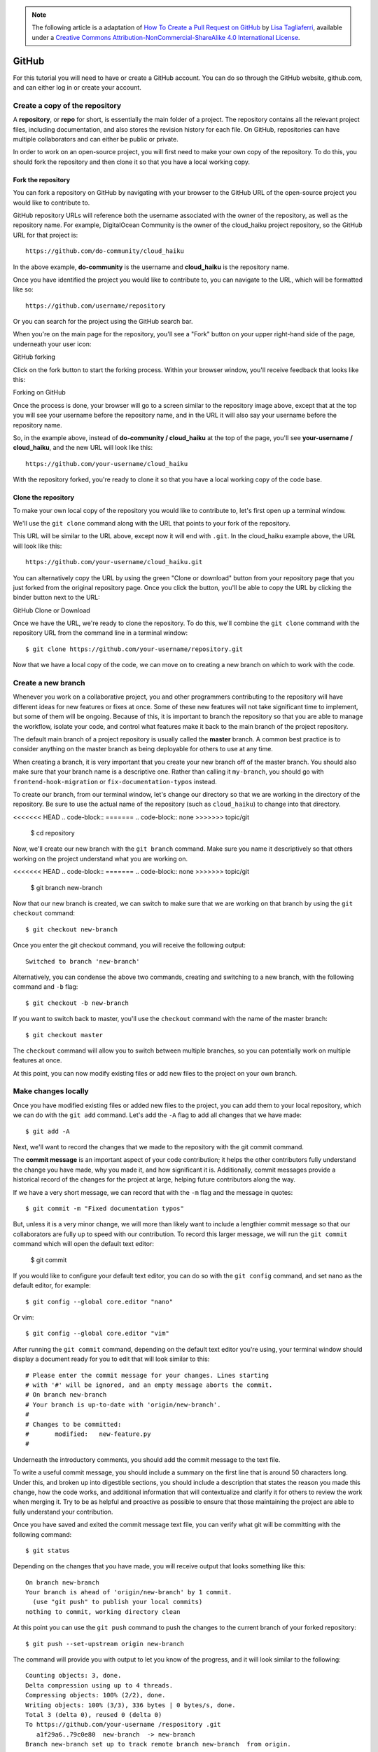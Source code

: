 .. highlight:: none

.. note::
   The following article is a adaptation of `How To Create a Pull Request on
   GitHub
   <https://www.digitalocean.com/community/tutorials/how-to-create-a-pull-request-on-github>`_
   by `Lisa Tagliaferri
   <https://www.digitalocean.com/community/users/ltagliaferri>`_, available
   under a `Creative Commons Attribution-NonCommercial-ShareAlike 4.0
   International License <https://creativecommons.org/licenses/by-nc-sa/4.0/>`_.

GitHub
------

For this tutorial you will need to have or create a GitHub account. You can do
so through the GitHub website, github.com, and can either log in or create your
account.

Create a copy of the repository
^^^^^^^^^^^^^^^^^^^^^^^^^^^^^^^

A **repository**, or **repo** for short, is essentially the main folder of a
project. The repository contains all the relevant project files, including
documentation, and also stores the revision history for each file. On GitHub,
repositories can have multiple collaborators and can either be public or
private.

In order to work on an open-source project, you will first need to make your own
copy of the repository. To do this, you should fork the repository and then
clone it so that you have a local working copy.

Fork the repository
"""""""""""""""""""

You can fork a repository on GitHub by navigating with your browser to the
GitHub URL of the open-source project you would like to contribute to.

GitHub repository URLs will reference both the username associated with the
owner of the repository, as well as the repository name. For example,
DigitalOcean Community is the owner of the cloud_haiku project repository, so
the GitHub URL for that project is::

  https://github.com/do-community/cloud_haiku

In the above example, **do-community** is the username and **cloud_haiku** is
the repository name.

Once you have identified the project you would like to contribute to, you can
navigate to the URL, which will be formatted like so::

  https://github.com/username/repository

Or you can search for the project using the GitHub search bar.

When you're on the main page for the repository, you'll see a "Fork" button on
your upper right-hand side of the page, underneath your user icon:

GitHub forking

Click on the fork button to start the forking process. Within your browser
window, you'll receive feedback that looks like this:

Forking on GitHub

Once the process is done, your browser will go to a screen similar to the
repository image above, except that at the top you will see your username before
the repository name, and in the URL it will also say your username before the
repository name.

So, in the example above, instead of **do-community / cloud_haiku** at the top
of the page, you'll see **your-username / cloud_haiku**, and the new URL will
look like this::

  https://github.com/your-username/cloud_haiku

With the repository forked, you're ready to clone it so that you have a local
working copy of the code base.

Clone the repository
""""""""""""""""""""

To make your own local copy of the repository you would like to contribute to,
let's first open up a terminal window.

We'll use the ``git clone`` command along with the URL that points to your fork
of the repository.

This URL will be similar to the URL above, except now it will end with ``.git``.
In the cloud_haiku example above, the URL will look like this::

  https://github.com/your-username/cloud_haiku.git

You can alternatively copy the URL by using the green "Clone or download" button
from your repository page that you just forked from the original repository
page. Once you click the button, you'll be able to copy the URL by clicking the
binder button next to the URL:

GitHub Clone or Download

Once we have the URL, we're ready to clone the repository. To do this, we'll
combine the ``git clone`` command with the repository URL from the command line
in a terminal window::

  $ git clone https://github.com/your-username/repository.git

Now that we have a local copy of the code, we can move on to creating a new
branch on which to work with the code.

Create a new branch
^^^^^^^^^^^^^^^^^^^

Whenever you work on a collaborative project, you and other programmers
contributing to the repository will have different ideas for new features or
fixes at once. Some of these new features will not take significant time to
implement, but some of them will be ongoing. Because of this, it is important to
branch the repository so that you are able to manage the workflow, isolate your
code, and control what features make it back to the main branch of the project
repository.

The default main branch of a project repository is usually called the **master**
branch. A common best practice is to consider anything on the master branch as
being deployable for others to use at any time.

When creating a branch, it is very important that you create your new branch off
of the master branch. You should also make sure that your branch name is a
descriptive one. Rather than calling it ``my-branch``, you should go with
``frontend-hook-migration`` or ``fix-documentation-typos`` instead.

To create our branch, from our terminal window, let's change our directory so
that we are working in the directory of the repository. Be sure to use the
actual name of the repository (such as ``cloud_haiku``) to change into that
directory.

<<<<<<< HEAD
.. code-block::
=======
.. code-block:: none
>>>>>>> topic/git

  $ cd repository

Now, we'll create our new branch with the ``git branch`` command. Make sure you
name it descriptively so that others working on the project understand what you
are working on.

<<<<<<< HEAD
.. code-block::
=======
.. code-block:: none
>>>>>>> topic/git

  $ git branch new-branch

Now that our new branch is created, we can switch to make sure that we are
working on that branch by using the ``git checkout`` command::

  $ git checkout new-branch

Once you enter the git checkout command, you will receive the following output::

  Switched to branch 'new-branch'

Alternatively, you can condense the above two commands, creating and switching
to a new branch, with the following command and ``-b`` flag::

  $ git checkout -b new-branch

If you want to switch back to master, you'll use the ``checkout`` command with
the name of the master branch::

  $ git checkout master

The ``checkout`` command will allow you to switch between multiple branches, so
you can potentially work on multiple features at once.

At this point, you can now modify existing files or add new files to the project
on your own branch.

Make changes locally
^^^^^^^^^^^^^^^^^^^^

Once you have modified existing files or added new files to the project, you can
add them to your local repository, which we can do with the ``git add`` command.
Let's add the ``-A`` flag to add all changes that we have made::

  $ git add -A

Next, we'll want to record the changes that we made to the repository with the
git commit command.

The **commit message** is an important aspect of your code contribution; it
helps the other contributors fully understand the change you have made, why you
made it, and how significant it is. Additionally, commit messages provide a
historical record of the changes for the project at large, helping future
contributors along the way.

If we have a very short message, we can record that with the ``-m`` flag and the
message in quotes::

  $ git commit -m "Fixed documentation typos"

But, unless it is a very minor change, we will more than likely want to include
a lengthier commit message so that our collaborators are fully up to speed with
our contribution. To record this larger message, we will run the ``git commit``
command which will open the default text editor:

  $ git commit

If you would like to configure your default text editor, you can do so with the
``git config`` command, and set nano as the default editor, for example::

  $ git config --global core.editor "nano"

Or vim::

  $ git config --global core.editor "vim"

After running the ``git commit`` command, depending on the default text editor
you're using, your terminal window should display a document ready for you to
edit that will look similar to this::

  # Please enter the commit message for your changes. Lines starting
  # with '#' will be ignored, and an empty message aborts the commit.
  # On branch new-branch
  # Your branch is up-to-date with 'origin/new-branch'.
  #
  # Changes to be committed:
  #       modified:   new-feature.py
  #

Underneath the introductory comments, you should add the commit message to the
text file.

To write a useful commit message, you should include a summary on the first line
that is around 50 characters long. Under this, and broken up into digestible
sections, you should include a description that states the reason you made this
change, how the code works, and additional information that will contextualize
and clarify it for others to review the work when merging it. Try to be as
helpful and proactive as possible to ensure that those maintaining the project
are able to fully understand your contribution.

Once you have saved and exited the commit message text file, you can verify what
git will be committing with the following command::

  $ git status

Depending on the changes that you have made, you will receive output that looks something like this::

  On branch new-branch
  Your branch is ahead of 'origin/new-branch' by 1 commit.
    (use "git push" to publish your local commits)
  nothing to commit, working directory clean

At this point you can use the ``git push`` command to push the changes to the
current branch of your forked repository::

  $ git push --set-upstream origin new-branch

The command will provide you with output to let you know of the progress, and it
will look similar to the following::

  Counting objects: 3, done.
  Delta compression using up to 4 threads.
  Compressing objects: 100% (2/2), done.
  Writing objects: 100% (3/3), 336 bytes | 0 bytes/s, done.
  Total 3 (delta 0), reused 0 (delta 0)
  To https://github.com/your-username /respository .git
     a1f29a6..79c0e80  new-branch  -> new-branch
  Branch new-branch set up to track remote branch new-branch  from origin.

You can now navigate to the forked repository on your GitHub webpage and toggle
to the branch you just pushed to see the changes you have made in-browser.

At this point, it is possible to `make a pull request <create pull request>` to
the original repository, but if you have not already done so, you'll want to
make sure that your local repository is up-to-date with the upstream repository.

Update local repository
^^^^^^^^^^^^^^^^^^^^^^^

While you are working on a project alongside other contributors, it is important
for you to keep your local repository up-to-date with the project as you don't
want to make a pull request for code that will cause conflicts. To keep your
local copy of the code base updated, you'll need to sync changes.

We'll first go over configuring a remote for the fork, then syncing the fork.

Configure a remote for the fork
"""""""""""""""""""""""""""""""

**Remote repositories** make it possible for you to collaborate with others on a
Git project. Each remote repository is a version of the project that is hosted
on the Internet or a network you have access to. Each remote repository should
be accessible to you as either read-only or read-write, depending on your user
privileges.

In order to be able to sync changes you make in a fork with the original
repository you're working with, you need to configure a remote that references
the upstream repository. You should set up the remote to the upstream repository
only once.

Let's first check which remote servers you have configured. The ``git remote``
command will list whatever remote repository you have already specified, so if
you cloned your repository as we did above, you'll at least see the origin
repository, which is the default name given by Git for the cloned directory.

From the directory of the repository in our terminal window, let's use the ``git
remote`` command along with the ``-v`` flag to display the URLs that Git has
stored along with the relevant remote shortnames (as in "origin")::

  $ git remote -v

Since we cloned a repository, our output should look similar to this::

  origin  https://github.com/your-username/forked-repository.git (fetch)
  origin  https://github.com/your-username/forked-repository.git (push)

If you have previously set up more than one remote, the ``git remote -v``
command will provide a list of all of them.

Next, we'll specify a new remote upstream repository for us to sync with the
fork. This will be the original repository that we forked from. We'll do this
with the ``git remote add`` command.

<<<<<<< HEAD
.. code-block::
=======
.. code-block:: none
>>>>>>> topic/git

  $ git remote add upstream https://github.com/original-owner-username/original-repository.git

In this example, ``upstream`` is the shortname we have supplied for the remote
repository since in terms of Git, "upstream" refers to the repository that we
cloned from. If we want to add a remote pointer to the repository of a
collaborator, we may want to provide that collaborator's username or a shortened
nickname for the shortname.

We can verify that our remote pointer to the upstream repository was properly
added by using the ``git remote -v`` command again from the repository
directory::

  $ git remote -v
  origin  https://github.com/your-username/forked-repository.git (fetch)
  origin  https://github.com/your-username/forked-repository.git (push)
  upstream    https://github.com/original-owner-username/original-repository.git (fetch)
  upstream    https://github.com/original-owner-username/original-repository.git (push)

Now you can refer to ``upstream`` on the command line instead of writing the
entire URL, and you are ready to sync your fork with the original repository.

Sync the fork
"""""""""""""

Once we have configured a remote that references the upstream and original
repository on GitHub, we are ready to sync our fork of the repository to keep it
up-to-date.

To sync our fork, from the directory of our local repository in a terminal
window, we'll use the ``git fetch`` command to fetch the branches along with
their respective commits from the upstream repository. Since we used the
shortname "upstream" to refer to the upstream repository, we'll pass that to the
command::

  $ git fetch upstream

Depending on how many changes have been made since we forked the repository,
your output may be different, and may include a few lines on counting,
compressing, and unpacking objects. Your output will end similarly to the
following lines, but may vary depending on how many branches are part of the
project::

  From https://github.com/original-owner-username/original-repository
   * [new branch]      master     -> upstream/master

Now, commits to the master branch will be stored in a local branch called
``upstream/master``.

Let's switch to the local master branch of our repository::

  $ git checkout master
  Switched to branch 'master'

We'll now merge any changes that were made in the original repository's master
branch, that we will access through our local upstream/master branch, with our
local master branch::

  $ git merge upstream/master

The output here will vary, but it will begin with ``Updating`` if changes have
been made, or ``Already up-to-date.`` if no changes have been made since you
forked the repository.

Your fork's master branch is now in sync with the upstream repository, and any
local changes you made were not lost.

Depending on your own workflow and the amount of time you spend on making
changes, you can sync your fork with the upstream code of the original
repository as many times as it makes sense for you. But you should certainly
sync your fork right before making a pull request to make sure you don't
contribute conflicting code.

.. _create pull request:

Create pull request
^^^^^^^^^^^^^^^^^^^

At this point, you are ready to make a pull request to the original repository.

You should navigate to your forked repository, and press the "New pull request"
button on your left-hand side of the page.

GitHub Pull Request Button

You can modify the branch on the next screen. On either site you can select the
appropriate repository from the drop-down menu and the appropriate branch.

Once you have chosen, for example, the master branch of the original repository
on the left-hand side, and the new-branch of your forked repository of the
right-hand side, you should see a screen that looks like this:

GitHub Pull Request

GitHub will alert you that you are able to merge the two branches because there
is no competing code. You should add in a title, a comment, and then press the
"Create pull request" button.

At this point, the maintainers of the original repository will decide whether or
not to accept your pull request. They may ask for you to edit or revise your
code prior to accepting the pull request.

At this point, you have successfully sent a pull request to an open-source
software repository. Project maintainers may ask for you to rework your code, so
you should be prepared to do so.
